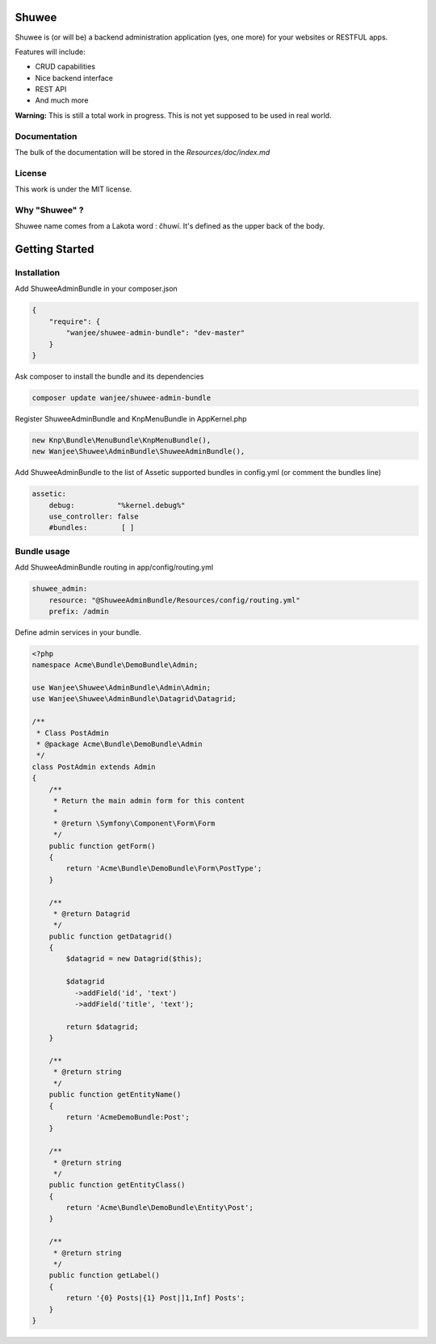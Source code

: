 Shuwee
======

Shuwee is (or will be) a backend administration application (yes, one more) for your websites or RESTFUL apps.

Features will include:

- CRUD capabilities
- Nice backend interface
- REST API
- And much more

**Warning:** This is still a total work in progress.  This is not yet supposed to be used in real world.

Documentation
-------------

The bulk of the documentation will be stored in the `Resources/doc/index.md`

License
-------

This work is under the MIT license.

Why "Shuwee" ?
--------------

Shuwee name comes from a Lakota word : čhuwí.  It's defined as the upper back of the body.


Getting Started
===============


Installation
------------

Add ShuweeAdminBundle in your composer.json

.. code-block:: javascript

    {
        "require": {
            "wanjee/shuwee-admin-bundle": "dev-master"
        }
    }

Ask composer to install the bundle and its dependencies

.. code-block:: bash

    composer update wanjee/shuwee-admin-bundle

Register ShuweeAdminBundle and KnpMenuBundle in AppKernel.php

.. code-block:: php

    new Knp\Bundle\MenuBundle\KnpMenuBundle(),
    new Wanjee\Shuwee\AdminBundle\ShuweeAdminBundle(),

Add ShuweeAdminBundle to the list of Assetic supported bundles in config.yml (or comment the bundles line)

.. code-block:: yaml

    assetic:
        debug:          "%kernel.debug%"
        use_controller: false
        #bundles:        [ ]

Bundle usage
------------

Add ShuweeAdminBundle routing in app/config/routing.yml

.. code-block:: yaml

    shuwee_admin:
        resource: "@ShuweeAdminBundle/Resources/config/routing.yml"
        prefix: /admin

Define admin services in your bundle.  

.. code-block:: php

    <?php
    namespace Acme\Bundle\DemoBundle\Admin;
    
    use Wanjee\Shuwee\AdminBundle\Admin\Admin;
    use Wanjee\Shuwee\AdminBundle\Datagrid\Datagrid;
    
    /**
     * Class PostAdmin
     * @package Acme\Bundle\DemoBundle\Admin
     */
    class PostAdmin extends Admin
    {
        /**
         * Return the main admin form for this content
         *
         * @return \Symfony\Component\Form\Form
         */
        public function getForm()
        {
            return 'Acme\Bundle\DemoBundle\Form\PostType';
        }
    
        /**
         * @return Datagrid
         */
        public function getDatagrid()
        {
            $datagrid = new Datagrid($this);
    
            $datagrid
              ->addField('id', 'text')
              ->addField('title', 'text');
    
            return $datagrid;
        }
    
        /**
         * @return string
         */
        public function getEntityName()
        {
            return 'AcmeDemoBundle:Post';
        }
    
        /**
         * @return string
         */
        public function getEntityClass()
        {
            return 'Acme\Bundle\DemoBundle\Entity\Post';
        }
    
        /**
         * @return string
         */
        public function getLabel()
        {
            return '{0} Posts|{1} Post|]1,Inf] Posts';
        }
    }
